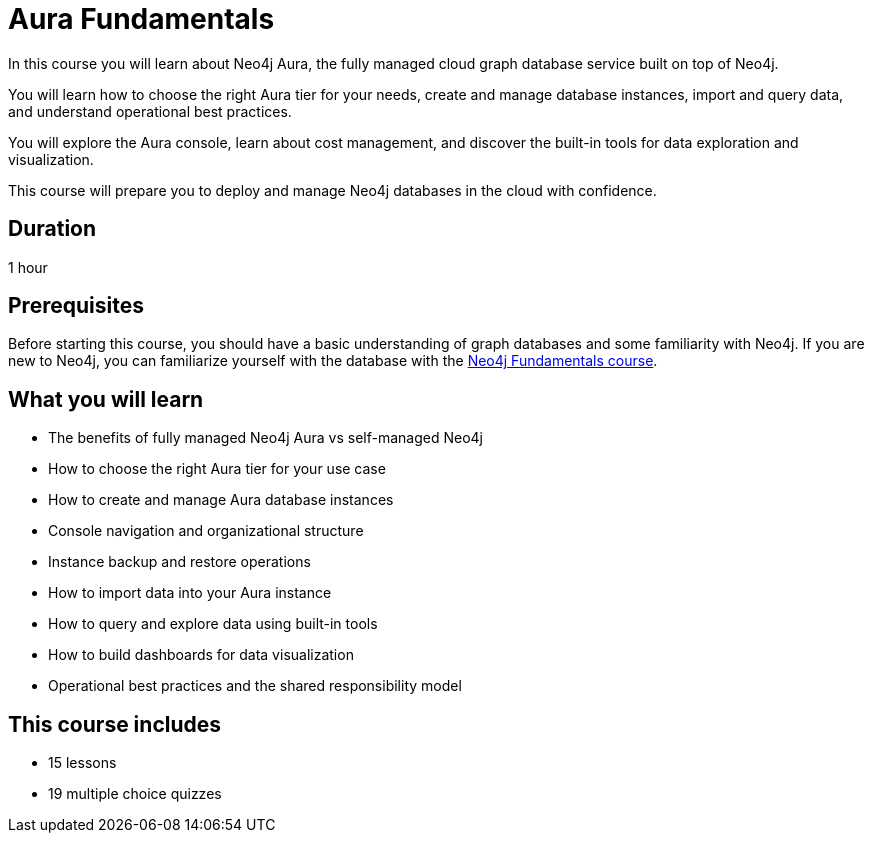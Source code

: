 = Aura Fundamentals
:categories: administrator:1, beginners:5, foundation:1, aura:1
:status: active
:duration: 1 hour
:caption: Learn about Neo4j Aura, the fully managed cloud graph database service.
:key-points: Aura tiers, Instance management, Cost optimization, Data import and querying, Backup and restore
:usecase: cloud-deployment

In this course you will learn about Neo4j Aura, the fully managed cloud graph database service built on top of Neo4j.

You will learn how to choose the right Aura tier for your needs, create and manage database instances, import and query data, and understand operational best practices.

You will explore the Aura console, learn about cost management, and discover the built-in tools for data exploration and visualization.

This course will prepare you to deploy and manage Neo4j databases in the cloud with confidence.

== Duration

1 hour

== Prerequisites

Before starting this course, you should have a basic understanding of graph databases and some familiarity with Neo4j. If you are new to Neo4j, you can familiarize yourself with the database with the link:/courses/neo4j-fundamentals/[Neo4j Fundamentals course^].

== What you will learn

* The benefits of fully managed Neo4j Aura vs self-managed Neo4j
* How to choose the right Aura tier for your use case
* How to create and manage Aura database instances
* Console navigation and organizational structure
* Instance backup and restore operations
* How to import data into your Aura instance
* How to query and explore data using built-in tools
* How to build dashboards for data visualization
* Operational best practices and the shared responsibility model

[.includes]
== This course includes

* [lessons]#15 lessons#
* [quizes]#19 multiple choice quizzes#
